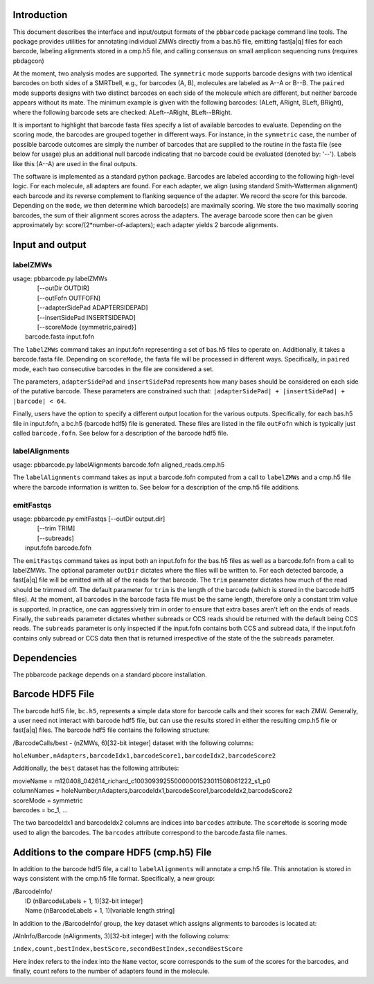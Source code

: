 .. pbbarcode Functional Specification
.. =======================================

.. Version


Introduction
````````````

This document describes the interface and input/output formats of the
``pbbarcode`` package command line tools. The package provides
utilities for annotating individual ZMWs directly from a bas.h5 file,
emitting fast[a|q] files for each barcode, labeling alignments stored
in a cmp.h5 file, and calling consensus on small amplicon sequencing
runs (requires pbdagcon)

At the moment, two analysis modes are supported. The ``symmetric``
mode supports barcode designs with two identical barcodes on both
sides of a SMRTbell, e.g., for barcodes (A, B), molecules are labeled
as A--A or B--B. The ``paired`` mode supports designs with two
distinct barcodes on each side of the molecule which are different,
but neither barcode appears without its mate. The minimum example is
given with the following barcodes: (ALeft, ARight, BLeft, BRight),
where the following barcode sets are checked: ALeft--ARight,
BLeft--BRight.

It is important to highlight that barcode fasta files specify a list
of available barcodes to evaluate. Depending on the scoring mode, the
barcodes are grouped together in different ways. For instance, in the
``symmetric`` case, the number of possible barcode outcomes are simply
the number of barcodes that are supplied to the routine in the fasta
file (see below for usage) plus an additional null barcode indicating
that no barcode could be evaluated (denoted by: '--'). Labels like
this (A--A) are used in the final outputs. 

The software is implemented as a standard python package. Barcodes are
labeled according to the following high-level logic. For each
molecule, all adapters are found. For each adapter, we align (using
standard Smith-Watterman alignment) each barcode and its reverse
complement to flanking sequence of the adapter. We record the score
for this barcode. Depending on the ``mode``, we then determine which
barcode(s) are maximally scoring. We store the two maximally scoring
barcodes, the sum of their alignment scores across the adapters. The
average barcode score then can be given approximately by:
score/(2*number-of-adapters); each adapter yields 2 barcode
alignments.


Input and output
````````````````

labelZMWs
---------

| usage: pbbarcode.py labelZMWs 
|                                [--outDir OUTDIR]   
|                                [--outFofn OUTFOFN]  
|                                [--adapterSidePad ADAPTERSIDEPAD] 
|                                [--insertSidePad INSERTSIDEPAD] 
|                                [--scoreMode {symmetric,paired}]
|            barcode.fasta input.fofn

The ``labelZMWs`` command takes an input.fofn representing a set of
bas.h5 files to operate on. Additionally, it takes a barcode.fasta
file. Depending on ``scoreMode``, the fasta file will be processed in
different ways. Specifically, in ``paired`` mode, each two consecutive
barcodes in the file are considered a set.

The parameters, ``adapterSidePad`` and ``insertSidePad`` represents
how many bases should be considered on each side of the putative
barcode. These parameters are constrained such that:
``|adapterSidePad| + |insertSidePad| + |barcode| < 64``.

Finally, users have the option to specify a different output location
for the various outputs. Specifically, for each bas.h5 file in
input.fofn, a bc.h5 (barcode hdf5) file is generated. These files are
listed in the file ``outFofn`` which is typically just called
``barcode.fofn``. See below for a description of the barcode hdf5
file.

labelAlignments
---------------

| usage: pbbarcode.py labelAlignments barcode.fofn aligned_reads.cmp.h5

The ``labelAlignments`` command takes as input a barcode.fofn computed
from a call to ``labelZMWs`` and a cmp.h5 file where the barcode
information is written to. See below for a description of the cmp.h5
file additions. 


emitFastqs
----------
| usage: pbbarcode.py emitFastqs [--outDir output.dir] 
|                                [--trim TRIM]
| 			         [--subreads]
|                         input.fofn barcode.fofn

The ``emitFastqs`` command takes as input both an input.fofn for the
bas.h5 files as well as a barcode.fofn from a call to labelZMWs. The
optional parameter ``outDir`` dictates where the files will be written
to. For each detected barcode, a fast[a|q] file will be emitted with
all of the reads for that barcode. The ``trim`` parameter dictates how
much of the read should be trimmed off. The default parameter for
``trim`` is the length of the barcode (which is stored in the barcode
hdf5 files). At the moment, all barcodes in the barcode fasta file
must be the same length, therefore only a constant trim value is
supported. In practice, one can aggressively trim in order to ensure
that extra bases aren't left on the ends of reads. Finally, the
``subreads`` parameter dictates whether subreads or CCS reads should
be returned with the default being CCS reads. The ``subreads``
parameter is only inspected if the input.fofn contains both CCS and
subread data, if the input.fofn contains only subread or CCS data then
that is returned irrespective of the state of the the ``subreads``
parameter.

Dependencies
````````````
The pbbarcode package depends on a standard pbcore installation.

Barcode HDF5 File
`````````````````

The barcode hdf5 file, ``bc.h5``, represents a simple data store for
barcode calls and their scores for each ZMW. Generally, a user need
not interact with barcode hdf5 file, but can use the results stored in
either the resulting cmp.h5 file or fast[a|q] files. The barcode hdf5
file contains the following structure:

/BarcodeCalls/best - (nZMWs, 6)[32-bit integer] dataset with the
following columns: 

``holeNumber,nAdapters,barcodeIdx1,barcodeScore1,barcodeIdx2,barcodeScore2``

Additionally, the ``best`` dataset has the following attributes:

|  movieName   = m120408_042614_richard_c100309392550000001523011508061222_s1_p0
|  columnNames = holeNumber,nAdapters,barcodeIdx1,barcodeScore1,barcodeIdx2,barcodeScore2
|  scoreMode   = symmetric
|  barcodes    = bc_1, ... 

The two barcodeIdx1 and barcodeIdx2 columns are indices into
``barcodes`` attribute. The ``scoreMode`` is scoring mode used to
align the barcodes. The ``barcodes`` attribute correspond to the
barcode.fasta file names. 

Additions to the compare HDF5 (cmp.h5) File
```````````````````````````````````````````

In addition to the barcode hdf5 file, a call to ``labelAlignments``
will annotate a cmp.h5 file. This annotation is stored in ways
consistent with the cmp.h5 file format. Specifically, a new group: 

| /BarcodeInfo/
|   ID   (nBarcodeLabels + 1, 1)[32-bit integer] 
|   Name (nBarcodeLabels + 1, 1)[variable length string]

In addition to the /BarcodeInfo/ group, the key dataset which assigns
alignments to barcodes is located at:

/AlnInfo/Barcode (nAlignments, 3)[32-bit integer] with the following
colums:

``index,count,bestIndex,bestScore,secondBestIndex,secondBestScore``

Here index refers to the index into the ``Name`` vector, score
corresponds to the sum of the scores for the barcodes, and finally,
count refers to the number of adapters found in the molecule.
